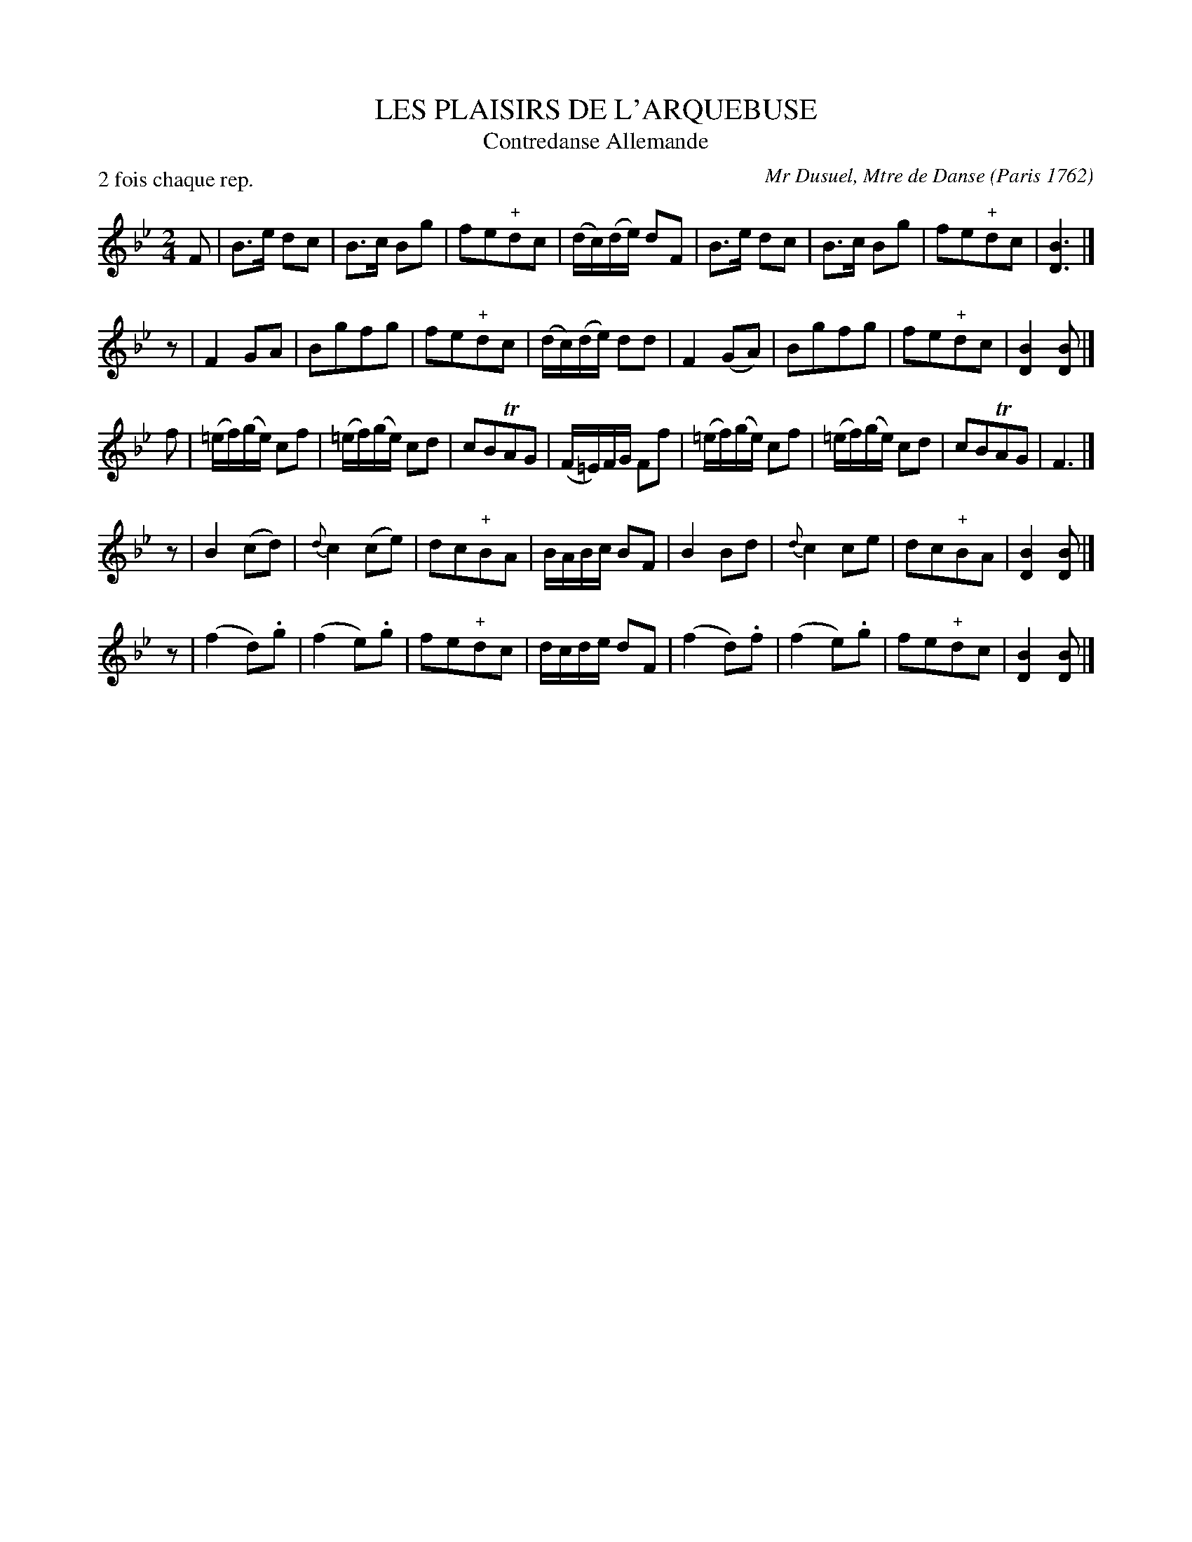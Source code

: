 X: 1
T: LES PLAISIRS DE L'ARQUEBUSE
T: Contredanse Allemande
C: Mr Dusuel, Mtre de Danse (Paris 1762)
N: Mr Bouin Md de Musique et Crdes d'Instruments R\"ue.
N: St honore au Cagne Patit pr\'es St Roch
N: Melle Castagnery R\"ue des Prouvaires a la Musique Royalle
B: La Cuisse's 1762 bound colection, "Le R\'pertoire des bals".
S: http://memory.loc.gov/ammem/dihtml/diessay5.html
R: reel
Z: 2006 John Chambers <jc:trillian.mit.edu>
N: Note values at phrase ends adjusted by JC
M: 2/4
L: 1/16
P: 2 fois chaque rep.
K: Bb
F2 | B3e d2c2 | B3c B2g2 | f2e2"+"d2c2 | (dc)(de) d2F2 | B3e d2c2 | B3c B2g2 | f2e2"+"d2c2 | [B6D6] |]
z2 | F4 G2A2 | B2g2f2g2 | f2e2"+"d2c2 | (dc)(de) d2d2 | F4 (G2A2) | B2g2f2g2 | f2e2"+"d2c2 | [B4D4] [B2D2] |]
f2 | (=ef)(ge) c2f2 | (=ef)(ge) c2d2 | c2B2TA2G2 | (F=E)FG F2f2 | (=ef)(ge) c2f2 | (=ef)(ge) c2d2 | c2B2TA2G2 | F6 |]
z2 | B4 (c2d2) | {d}c4 (c2e2) | d2c2"+"B2A2 | BABc B2F2 | B4 B2d2 | {d}c4 c2e2 | d2c2"+"B2A2 | [B4D4] [B2D2] |]
z2 |(f4 d2).g2 | (f4 e2).g2 | f2e2"+"d2c2 | dcde d2F2 | (f4 d2).f2 | (f4 e2).g2 | f2e2"+"d2c2 | [B4D4] [B2D2] |]
